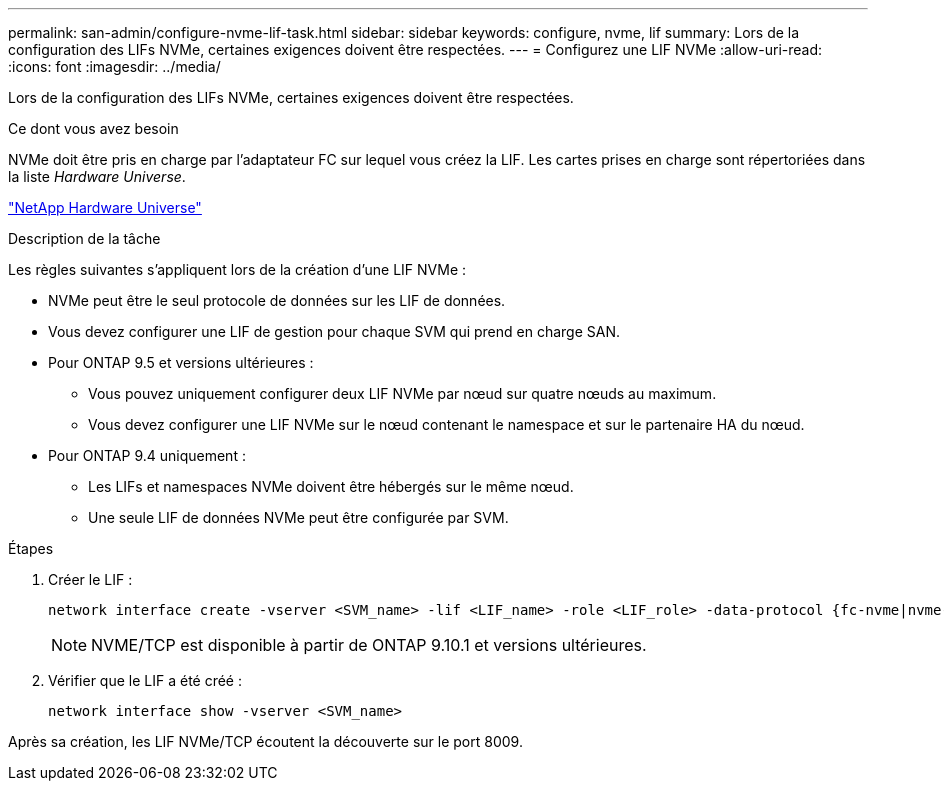 ---
permalink: san-admin/configure-nvme-lif-task.html 
sidebar: sidebar 
keywords: configure, nvme, lif 
summary: Lors de la configuration des LIFs NVMe, certaines exigences doivent être respectées. 
---
= Configurez une LIF NVMe
:allow-uri-read: 
:icons: font
:imagesdir: ../media/


[role="lead"]
Lors de la configuration des LIFs NVMe, certaines exigences doivent être respectées.

.Ce dont vous avez besoin
NVMe doit être pris en charge par l'adaptateur FC sur lequel vous créez la LIF. Les cartes prises en charge sont répertoriées dans la liste _Hardware Universe_.

https://hwu.netapp.com["NetApp Hardware Universe"^]

.Description de la tâche
Les règles suivantes s'appliquent lors de la création d'une LIF NVMe :

* NVMe peut être le seul protocole de données sur les LIF de données.
* Vous devez configurer une LIF de gestion pour chaque SVM qui prend en charge SAN.
* Pour ONTAP 9.5 et versions ultérieures :
+
** Vous pouvez uniquement configurer deux LIF NVMe par nœud sur quatre nœuds au maximum.
** Vous devez configurer une LIF NVMe sur le nœud contenant le namespace et sur le partenaire HA du nœud.


* Pour ONTAP 9.4 uniquement :
+
** Les LIFs et namespaces NVMe doivent être hébergés sur le même nœud.
** Une seule LIF de données NVMe peut être configurée par SVM.




.Étapes
. Créer le LIF :
+
[source, cli]
----
network interface create -vserver <SVM_name> -lif <LIF_name> -role <LIF_role> -data-protocol {fc-nvme|nvme-tcp} -home-node <home_node> -home-port <home_port>
----
+

NOTE: NVME/TCP est disponible à partir de ONTAP 9.10.1 et versions ultérieures.

. Vérifier que le LIF a été créé :
+
[source, cli]
----
network interface show -vserver <SVM_name>
----


Après sa création, les LIF NVMe/TCP écoutent la découverte sur le port 8009.

